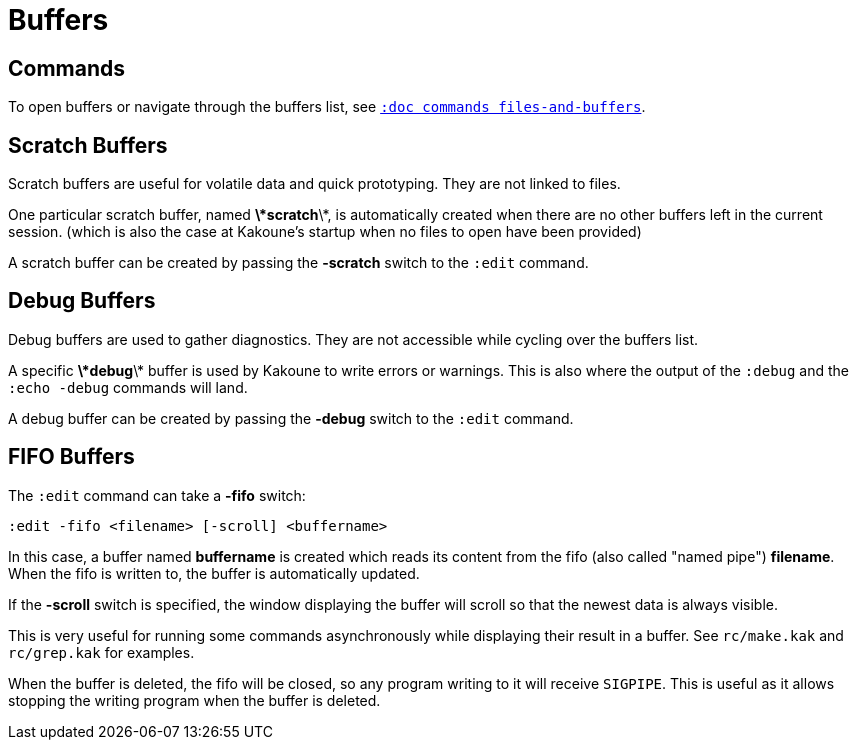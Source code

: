 = Buffers

== Commands

To open buffers or navigate through the buffers list, see
<<commands#files-and-buffers,`:doc commands files-and-buffers`>>.

== Scratch Buffers

Scratch buffers are useful for volatile data and quick prototyping.
They are not linked to files.

One particular scratch buffer, named *\*scratch*\*, is automatically
created when there are no other buffers left in the current
session. (which is also the case at Kakoune's startup when no files to
open have been provided)

A scratch buffer can be created by passing the *-scratch* switch to the
`:edit` command.

== Debug Buffers

Debug buffers are used to gather diagnostics. They are not accessible
while cycling over the buffers list.

A specific *\*debug*\* buffer is used by Kakoune to write errors or
warnings.  This is also where the output of the `:debug` and the
`:echo -debug` commands will land.

A debug buffer can be created by passing the *-debug* switch to the
`:edit` command.

== FIFO Buffers

The `:edit` command can take a *-fifo* switch:

---------------------------------------------
:edit -fifo <filename> [-scroll] <buffername>
---------------------------------------------

In this case, a buffer named *buffername* is created which reads
its content from the fifo (also called "named pipe") *filename*.
When the fifo is written to, the buffer is automatically updated.

If the *-scroll* switch is specified, the window displaying the buffer
will scroll so that the newest data is always visible.

This is very useful for running some commands asynchronously while
displaying their result in a buffer. See `rc/make.kak` and `rc/grep.kak`
for examples.

When the buffer is deleted, the fifo will be closed, so any program
writing to it will receive `SIGPIPE`. This is useful as it allows
stopping the writing program when the buffer is deleted.
